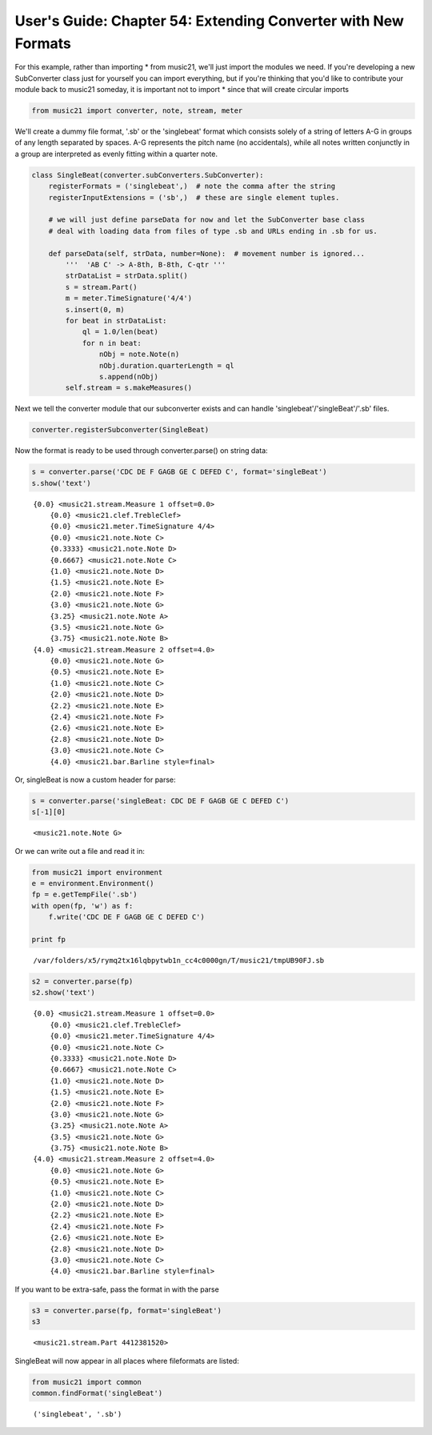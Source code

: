 .. _usersGuide_54_extendingConverter:
User's Guide: Chapter 54: Extending Converter with New Formats
==============================================================

.. code:: python


For this example, rather than importing \* from music21, we'll just
import the modules we need. If you're developing a new SubConverter
class just for yourself you can import everything, but if you're
thinking that you'd like to contribute your module back to music21
someday, it is important not to import \* since that will create
circular imports

.. code:: python

    from music21 import converter, note, stream, meter

We'll create a dummy file format, '.sb' or the 'singlebeat' format which
consists solely of a string of letters A-G in groups of any length
separated by spaces. A-G represents the pitch name (no accidentals),
while all notes written conjunctly in a group are interpreted as evenly
fitting within a quarter note.

.. code:: python

    class SingleBeat(converter.subConverters.SubConverter):
        registerFormats = ('singlebeat',)  # note the comma after the string
        registerInputExtensions = ('sb',)  # these are single element tuples.
        
        # we will just define parseData for now and let the SubConverter base class
        # deal with loading data from files of type .sb and URLs ending in .sb for us.
        
        def parseData(self, strData, number=None):  # movement number is ignored...
            '''  'AB C' -> A-8th, B-8th, C-qtr '''
            strDataList = strData.split()
            s = stream.Part()
            m = meter.TimeSignature('4/4')
            s.insert(0, m)
            for beat in strDataList:
                ql = 1.0/len(beat)
                for n in beat:
                    nObj = note.Note(n)
                    nObj.duration.quarterLength = ql
                    s.append(nObj)
            self.stream = s.makeMeasures()

Next we tell the converter module that our subconverter exists and can
handle 'singlebeat'/'singleBeat'/'.sb' files.

.. code:: python

    converter.registerSubconverter(SingleBeat)

Now the format is ready to be used through converter.parse() on string
data:

.. code:: python

    s = converter.parse('CDC DE F GAGB GE C DEFED C', format='singleBeat')
    s.show('text')


.. parsed-literal::
   :class: ipython-result

    {0.0} <music21.stream.Measure 1 offset=0.0>
        {0.0} <music21.clef.TrebleClef>
        {0.0} <music21.meter.TimeSignature 4/4>
        {0.0} <music21.note.Note C>
        {0.3333} <music21.note.Note D>
        {0.6667} <music21.note.Note C>
        {1.0} <music21.note.Note D>
        {1.5} <music21.note.Note E>
        {2.0} <music21.note.Note F>
        {3.0} <music21.note.Note G>
        {3.25} <music21.note.Note A>
        {3.5} <music21.note.Note G>
        {3.75} <music21.note.Note B>
    {4.0} <music21.stream.Measure 2 offset=4.0>
        {0.0} <music21.note.Note G>
        {0.5} <music21.note.Note E>
        {1.0} <music21.note.Note C>
        {2.0} <music21.note.Note D>
        {2.2} <music21.note.Note E>
        {2.4} <music21.note.Note F>
        {2.6} <music21.note.Note E>
        {2.8} <music21.note.Note D>
        {3.0} <music21.note.Note C>
        {4.0} <music21.bar.Barline style=final>

Or, singleBeat is now a custom header for parse:

.. code:: python

    s = converter.parse('singleBeat: CDC DE F GAGB GE C DEFED C')
    s[-1][0]


.. parsed-literal::
   :class: ipython-result

    <music21.note.Note G>


Or we can write out a file and read it in:

.. code:: python

    from music21 import environment
    e = environment.Environment()
    fp = e.getTempFile('.sb')
    with open(fp, 'w') as f:
        f.write('CDC DE F GAGB GE C DEFED C')
        
    print fp


.. parsed-literal::
   :class: ipython-result

    /var/folders/x5/rymq2tx16lqbpytwb1n_cc4c0000gn/T/music21/tmpUB90FJ.sb

.. code:: python

    s2 = converter.parse(fp)
    s2.show('text')


.. parsed-literal::
   :class: ipython-result

    {0.0} <music21.stream.Measure 1 offset=0.0>
        {0.0} <music21.clef.TrebleClef>
        {0.0} <music21.meter.TimeSignature 4/4>
        {0.0} <music21.note.Note C>
        {0.3333} <music21.note.Note D>
        {0.6667} <music21.note.Note C>
        {1.0} <music21.note.Note D>
        {1.5} <music21.note.Note E>
        {2.0} <music21.note.Note F>
        {3.0} <music21.note.Note G>
        {3.25} <music21.note.Note A>
        {3.5} <music21.note.Note G>
        {3.75} <music21.note.Note B>
    {4.0} <music21.stream.Measure 2 offset=4.0>
        {0.0} <music21.note.Note G>
        {0.5} <music21.note.Note E>
        {1.0} <music21.note.Note C>
        {2.0} <music21.note.Note D>
        {2.2} <music21.note.Note E>
        {2.4} <music21.note.Note F>
        {2.6} <music21.note.Note E>
        {2.8} <music21.note.Note D>
        {3.0} <music21.note.Note C>
        {4.0} <music21.bar.Barline style=final>

If you want to be extra-safe, pass the format in with the parse

.. code:: python

    s3 = converter.parse(fp, format='singleBeat')
    s3


.. parsed-literal::
   :class: ipython-result

    <music21.stream.Part 4412381520>


SingleBeat will now appear in all places where fileformats are listed:

.. code:: python

    from music21 import common
    common.findFormat('singleBeat')


.. parsed-literal::
   :class: ipython-result

    ('singlebeat', '.sb')

